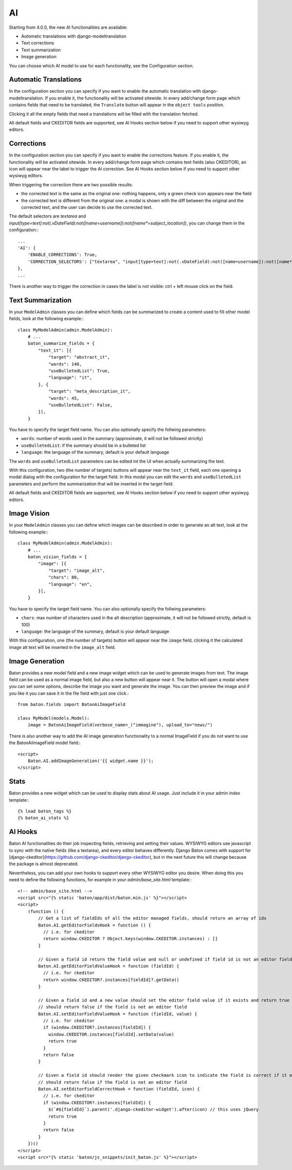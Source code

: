AI
==

Starting from 4.0.0, the new AI functionalities are available:

- Automatic translations with django-modeltranslation
- Text corrections
- Text summarization
- Image generation

You can choose which AI model to use for each functionality, see the Configuration section.

Automatic Translations
----------------------

In the configuration section you can specify if you want to enable the automatic translation with django-modeltranslation. If you enable it, the functionality will be activated sitewide.
In every add/change form page which contains fields that need to be translated, the ``Translate`` button will appear in the ``object tools`` position.

Clicking it all the empty fields that need a translations will be filled with the translation fetched.

All default fields and CKEDITOR fields are supported, see AI Hooks section below if you need to support other wysiwyg editors.

Corrections
-----------

In the configuration section you can specify if you want to enable the corrections feature. If you enable it, the functionality will be activated sitewide.
In every add/change form page which contains text fields (also CKEDITOR), an icon will appear near the label to trigger the AI correction.
See AI Hooks section below if you need to support other wysiwyg editors.

When triggering the correction there are two possible results:

- the corrected text is the same as the original one: nothing happens, only a green check icon appears near the field
- the corrected text is different from the original one: a modal is shown with the diff between the original and the corrected text, and the user can decide to use the corrected text.

The default selectors are `textarea` and `input[type=text]:not(.vDateField):not([name=username]):not([name*=subject_location])`, you can change them in the configuration:::

    ...
    'AI': {
        'ENABLE_CORRECTIONS': True,
        'CORRECTION_SELECTORS': ["textarea", "input[type=text]:not(.vDateField):not([name=username]):not([name*=subject_location])"],
    },
    ...


There is another way to trigger the correction in cases the label is not visible: ctrl + left mouse click on the field.

Text Summarization
------------------

In your ``ModelAdmin`` classes you can define which fields can be summarized to create a content used to fill other model fields, look at the following example:::

    class MyModelAdmin(admin.ModelAdmin):
        # ...
        baton_summarize_fields = {
            "text_it": [{
                "target": "abstract_it",
                "words": 140,
                "useBulletedList": True,
                "language": "it",
            }, {
                "target": "meta_description_it",
                "words": 45,
                "useBulletedList": False,
            }],
        }

You have to specify the target field name. You can also optionally specify the follwing parameters:

- ``words``: number of words used in the summary (approximate, it will not be followed strictly)
- ``useBulletedList``: if the summary should be in a bulleted list
- ``language``: the language of the summary, default is your default language

The ``words`` and ``useBulletedList`` parameters can be edited int the UI when actually summarizing the text.

With this configuration, two (the number of targets) buttons will appear near the ``text_it`` field, each one opening a modal dialog with the configuration for the target field.
In this modal you can edit the ``words`` and ``useBulletedList`` parameters and perform the summarization that will be inserted in the target field.

All default fields and CKEDITOR fields are supported, see AI Hooks section below if you need to support other wysiwyg editors.

Image Vision
------------

In your ``ModelAdmin`` classes you can define which images can be described in order to generate an alt text, look at the following example:::

    class MyModelAdmin(admin.ModelAdmin):
        # ...
        baton_vision_fields = {
            "image": [{
                "target": "image_alt",
                "chars": 80,
                "language": "en",
            }],
        }

You have to specify the target field name. You can also optionally specify the follwing parameters:

- ``chars``: max number of characters used in the alt description (approximate, it will not be followed strictly, default is 100)
- ``language``: the language of the summary, default is your default language

With this configuration, one (the number of targets) button will appear near the ``image`` field, clicking it the calculated image alt text will be inserted in the ``image_alt`` field.


Image Generation
----------------

Baton provides a new model field and a new image widget which can be used to generate images from text. The image field can be used as a normal image field, but also a new button will appear near it. 
The button will open a modal where you can set some options, describe the image you want and generate the image. You can then preview the image and if you like it you can save it in the 
file field with just one click.::

    from baton.fields import BatonAiImageField

    class MyModel(models.Model):
        image = BatonAiImageField(verbose_name=_("immagine"), upload_to="news/")


There is also another way to add the AI image generation functionality to a normal ImageField if you do not want to use the BatonAiImageField model field:::

    <script>
        Baton.AI.addImageGeneration('{{ widget.name }}');
    </script>

Stats
----------------

Baton provides a new widget which can be used to display stats about AI usage. Just include it in your admin index template:::

    {% load baton_tags %}
    {% baton_ai_stats %}

.. image:: images/baton-ai-stats.png

AI Hooks
----------------

Baton AI functionalities do their job inspecting fields, retrieving and setting their values. WYSIWYG editors use javascript to sync with the native fields (like a textarea), and every editor behaves differently. Django Baton comes with support for [django-ckeditor](https://github.com/django-ckeditor/django-ckeditor), but in the next future this will change because the package is almost deprecated.

Nevertheless, you can add your own hooks to support every other WYSIWYG editor you desire. When doing this you need to define the following functions, for example in your `admin/base_site.html` template:::

    <!-- admin/base_site.html -->
    <script src="{% static 'baton/app/dist/baton.min.js' %}"></script>
    <script>
        (function () {
            // Get a list of fieldIds of all the editor managed fields, should return an array of ids
            Baton.AI.getEditorFieldsHook = function () {
              // i.e. for ckeditor
              return window.CKEDITOR ? Object.keys(window.CKEDITOR.instances) : []
            }

            // Given a field id return the field value and null or undefined if field id is not an editor field
            Baton.AI.getEditorFieldValueHook = function (fieldId) {
              // i.e. for ckeditor
              return window.CKEDITOR?.instances[fieldId]?.getData()
            }

            // Given a field id and a new value should set the editor field value if it exists and return true
            // should return false if the field is not an editor field
            Baton.AI.setEditorFieldValueHook = function (fieldId, value) {
              // i.e. for ckeditor
              if (window.CKEDITOR?.instances[fieldId]) {
                window.CKEDITOR.instances[fieldId].setData(value)
                return true
              }
              return false
            }

            // Given a field id should render the given checkmark icon to indicate the field is correct if it exists and return true,
            // should return false if the field is not an editor field
            Baton.AI.setEditorFieldCorrectHook = function (fieldId, icon) {
              // i.e. for ckeditor
              if (window.CKEDITOR?.instances[fieldId]) {
                $(`#${fieldId}`).parent('.django-ckeditor-widget').after(icon) // this uses jQuery
                return true
              }
              return false
            }
        })()
    </script>
    <script src="{% static 'baton/js_snippets/init_baton.js' %}"></script>
